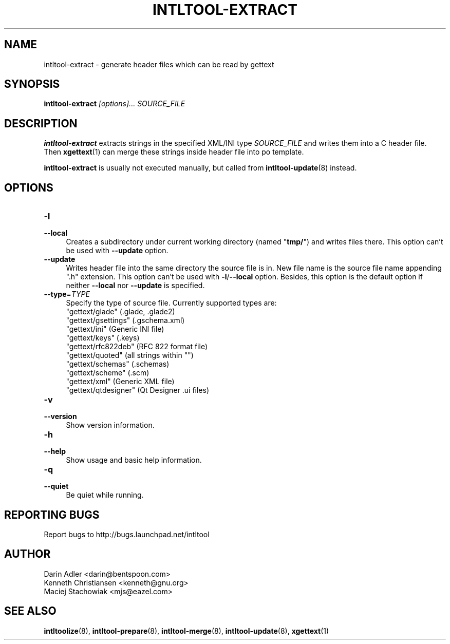 .TH INTLTOOL-EXTRACT 8 "2003-08-02" "intltool"

.SH NAME
intltool-extract \- generate header files which can be read by gettext

.SH SYNOPSIS
.B intltool-extract
.I "[options]..." SOURCE_FILE


.SH DESCRIPTION
.B intltool-extract
extracts strings in the specified XML/INI type \fISOURCE_FILE\fR and writes
them into a C header file. Then \fBxgettext\fR(1) can merge these strings
inside header file into po template.

.B intltool-extract
is usually not executed manually, but called from \fBintltool-update\fR(8)
instead.

.SH OPTIONS
.IP "\fB\-l\fR" 4
.PD 0
.IP "\fB\--local\fR" 4
.PD
Creates a subdirectory under current working directory (named "\fBtmp/\fR")
and writes files there. This option can't be used with \fB\--update\fR option.
.IP "\fB\--update\fR" 4
.PD
Writes header file into the same directory the source file is in. New file
name is the source file name appending ".h" extension. This option can't be
used with
.BR \-l / \--local
option. Besides, this option is the default option if neither \fB\--local\fR
nor \fB\--update\fR is specified.
.IP "\fB\--type\fR=\fITYPE\fR" 4
.PD
Specify the type of source file. Currently supported types are:
.br
"gettext/glade" (.glade, .glade2)
.br
"gettext/gsettings" (.gschema.xml)
.br
"gettext/ini" (Generic INI file)
.br
"gettext/keys" (.keys)
.br
"gettext/rfc822deb" (RFC 822 format file)
.br
"gettext/quoted" (all strings within "")
.br
"gettext/schemas" (.schemas)
.br
"gettext/scheme" (.scm)
.br
"gettext/xml" (Generic XML file)
.br
"gettext/qtdesigner" (Qt Designer .ui files)
.IP "\fB\-v\fR" 4
.PD 0
.IP "\fB\--version\fR" 4
.PD
Show version information.
.IP "\fB\-h\fR" 4
.PD 0
.IP "\fB\--help\fR" 4
.PD
Show usage and basic help information.
.IP "\fB\-q\fR" 4
.PD 0
.IP "\fB\--quiet\fR" 4
.PD
Be quiet while running.

.SH REPORTING BUGS
Report bugs to http://bugs.launchpad.net/intltool

.SH AUTHOR
Darin Adler <darin@bentspoon.com>
.br
Kenneth Christiansen <kenneth@gnu.org>
.br
Maciej Stachowiak <mjs@eazel.com>


.SH SEE ALSO
.BR intltoolize (8),
.BR intltool-prepare (8),
.BR intltool-merge (8),
.BR intltool-update (8),
.BR xgettext (1)
